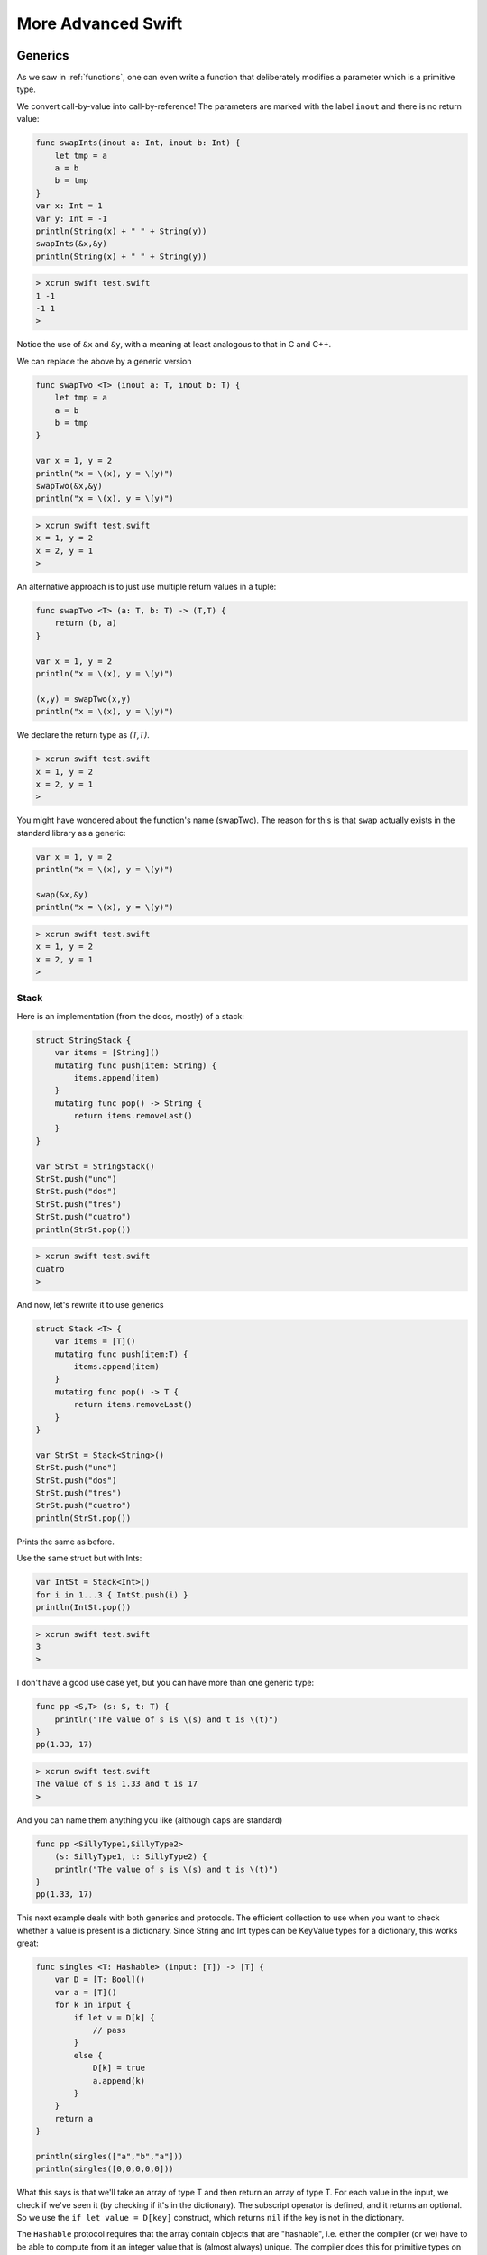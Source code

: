 .. _chapter6:

###################
More Advanced Swift
###################

.. _generics:

********
Generics
********

As we saw in :ref:`functions`, one can even write a function that deliberately modifies a parameter which is a primitive type.

We convert call-by-value into call-by-reference!  The parameters are marked with the label ``inout`` and there is no return value:

.. sourcecode:: bash

    func swapInts(inout a: Int, inout b: Int) {
        let tmp = a
        a = b
        b = tmp
    }
    var x: Int = 1
    var y: Int = -1
    println(String(x) + " " + String(y))
    swapInts(&x,&y)
    println(String(x) + " " + String(y))
    
.. sourcecode:: bash
    
    > xcrun swift test.swift 
    1 -1
    -1 1
    >

Notice the use of ``&x`` and ``&y``, with a meaning at least analogous to that in C and C++.

We can replace the above by a generic version

.. sourcecode:: bash

    func swapTwo <T> (inout a: T, inout b: T) {
        let tmp = a
        a = b
        b = tmp
    }

    var x = 1, y = 2
    println("x = \(x), y = \(y)")
    swapTwo(&x,&y)
    println("x = \(x), y = \(y)")

.. sourcecode:: bash

    > xcrun swift test.swift
    x = 1, y = 2
    x = 2, y = 1
    >

An alternative approach is to just use multiple return values in a tuple:

.. sourcecode:: bash

    func swapTwo <T> (a: T, b: T) -> (T,T) {
        return (b, a)
    }

    var x = 1, y = 2
    println("x = \(x), y = \(y)")

    (x,y) = swapTwo(x,y)
    println("x = \(x), y = \(y)")

We declare the return type as `(T,T)`.

.. sourcecode:: bash

    > xcrun swift test.swift
    x = 1, y = 2
    x = 2, y = 1
    >

You might have wondered about the function's name (swapTwo).  The reason for this is that ``swap`` actually exists in the standard library as a generic:

.. sourcecode:: bash

    var x = 1, y = 2
    println("x = \(x), y = \(y)")

    swap(&x,&y)
    println("x = \(x), y = \(y)")

.. sourcecode:: bash

    > xcrun swift test.swift
    x = 1, y = 2
    x = 2, y = 1
    > 

-----
Stack
-----

Here is an implementation (from the docs, mostly) of a stack:

.. sourcecode:: bash

    struct StringStack {
        var items = [String]()
        mutating func push(item: String) {
            items.append(item)
        }
        mutating func pop() -> String {
            return items.removeLast()
        } 
    }

    var StrSt = StringStack()
    StrSt.push("uno")
    StrSt.push("dos")
    StrSt.push("tres")
    StrSt.push("cuatro")
    println(StrSt.pop())

.. sourcecode:: bash

    > xcrun swift test.swift
    cuatro
    >

And now, let's rewrite it to use generics

.. sourcecode:: bash

    struct Stack <T> {
        var items = [T]()
        mutating func push(item:T) {
            items.append(item)
        }
        mutating func pop() -> T {
            return items.removeLast()
        } 
    }

    var StrSt = Stack<String>()
    StrSt.push("uno")
    StrSt.push("dos")
    StrSt.push("tres")
    StrSt.push("cuatro")
    println(StrSt.pop())

Prints the same as before.

Use the same struct but with Ints:

.. sourcecode:: bash

    var IntSt = Stack<Int>()
    for i in 1...3 { IntSt.push(i) }
    println(IntSt.pop())

.. sourcecode:: bash

    > xcrun swift test.swift
    3
    >

I don't have a good use case yet, but you can have more than one generic type:

.. sourcecode:: bash

    func pp <S,T> (s: S, t: T) {
        println("The value of s is \(s) and t is \(t)")
    }
    pp(1.33, 17)

.. sourcecode:: bash

    > xcrun swift test.swift
    The value of s is 1.33 and t is 17
    >

And you can name them anything you like (although caps are standard)

.. sourcecode:: bash

    func pp <SillyType1,SillyType2> 
        (s: SillyType1, t: SillyType2) {
        println("The value of s is \(s) and t is \(t)")
    }
    pp(1.33, 17)

This next example deals with both generics and protocols.  The efficient collection to use when you want to check whether a value is present is a dictionary.  Since String and Int types can be KeyValue types for a dictionary, this works great:

.. sourcecode:: bash

    func singles <T: Hashable> (input: [T]) -> [T] {
        var D = [T: Bool]()
        var a = [T]()
        for k in input {
            if let v = D[k] {
                // pass
            }
            else {
                D[k] = true
                a.append(k)
            }
        }
        return a
    }

    println(singles(["a","b","a"]))
    println(singles([0,0,0,0,0]))

What this says is that we'll take an array of type T and then return an array of type T.  For each value in the input, we check if we've seen it (by checking if it's in the dictionary).  The subscript operator is defined, and it returns an optional.  So we use the ``if let value = D[key]`` construct, which returns ``nil`` if the key is not in the dictionary.

The ``Hashable`` protocol requires that the array contain objects that are "hashable", i.e. either the compiler (or we) have to be able to compute from it an integer value that is (almost always) unique.  The compiler does this for primitive types on its own.

Looks like it works:

.. sourcecode:: bash

    > xcrun swift test.swift 
    [a, b]
    [0]
    > 

In order to use this for a user-defined object, that object must follow the Hashable protocol.  

However before dealing with Hashable, let's start by looking at Comparable and Equatable.  For Comparable, an object must respond to the operators ``==`` and ``<``.  These functions must be defined *at global scope*.

We obtain a unique id for each object from the current time (slightly different since they are initialized sequentially):

.. sourcecode:: bash

    import Cocoa

    class Obj: Comparable, Equatable {
        var n: Int
        init() {
            var d = NSDate().timeIntervalSince1970
            let i = Int(1000000*d)
            self.n = i
        }    
    }

    // must be at global scope
    func < (a: Obj, b: Obj) -> Bool {
        return a.n < b.n
    }

    func == (a: Obj, b: Obj) -> Bool {
        return a.n == b.n
    }

    var o1 = Obj()
    var o2 = Obj()
    println("\(o1.n) \(o2.n)")
    println(o1 == o2)
    println(o1 < o2)

.. sourcecode:: bash

    > xcrun swift test.swift 
    1409051635.29793
    1409051635.29838
    1409051635297932 1409051635298383
    false
    true
    >

As you can see, the second object was initialized approximately 0.45 milliseconds after the first one, so it compares as not equal, and less than the second.

For the Hashable protocol, an object is required to have a property ``hashValue``, but is also required to respond to ``==`` (it's undoubtedly faster to check that first).

.. sourcecode:: bash

    import Cocoa

    class Obj: Hashable, Printable {
        var n: Int
        var name: String
        init(name: String) {
            var d = NSDate().timeIntervalSince1970
            self.n = Int(1000000*d)
            self.name = name
        }
        var hashValue: Int {
            get { return self.n }
        }
        var description: String {
            get { return "\(self.name):\(self.n)" }
        }
    }

    func == (a: Obj, b: Obj) -> Bool {
        return a.n == b.n
    }

    func singles <T: Hashable> (input: [T]) -> [T] {
        var D = [T: Bool]()
        var a = [T]()
        for v in input {
            if let f = D[v] {
                // pass
            }
            else {
                D[v] = true
                a.append(v)
            }
        }
        return a
    }

    var o1 = Obj(name:"o1")
    var o2 = Obj(name:"o2")
    let result = singles([o1,o2,o1])
    for o in result {
        print("\(o) ")
    }
    println()
    println(singles([o1,o1,o1,o1,o1,o1]))


This *almost* works.  For some reason, it isn't printing the representation correctly.

.. sourcecode:: bash

    > xcrun swift test.swift
    test.Obj test.Obj 
    [test.Obj]
    >

Here is another simple example.

.. sourcecode:: bash

    import Foundation
    class Obj: Printable {
        var n: Int
        init() {
            var d = NSDate().timeIntervalSince1970
            self.n = Int(1000000*d)
        }
        var description: String {
            get { return "Obj: \(n)" }
        }
    }

    var o = Obj()
    println("\(o)")

.. sourcecode:: bash
    
    > xcrun swift test.swift
    test.Obj
    > xcrun -sdk macosx swiftc test.swift && test
    > xcrun -sdk macosx swiftc test.swift && ./test
    Obj: 1410536845136505
    >
    
Notice that it only works correctly by invoking the swift compiler directly (method 2).
    
Declarations involving generics can get pretty complicated:

.. sourcecode:: bash

    func anyCommonElements <T, U where
        T: SequenceType, U: SequenceType, 
        T.Generator.Element: Equatable,   
        T.Generator.Element == U.Generator.Element> 
        (lhs: T, rhs: U) -> Bool {
        for lhsItem in lhs {
            for rhsItem in rhs {
                if lhsItem == rhsItem {
                    return true
                }
            }
        }
        return false
    }

    println("\(anyCommonElements([1, 2, 3], [3]))")

.. sourcecode:: bash

    > xcrun swift test.swift
    true
    >

Note:  this is a highly inefficient way to do this, but it works.  To make it more efficient, sort both arrays, or use a dictionary.

***************
Sort Algorithms
***************

.. sourcecode:: bash

    func pp (s: String, a: [Int]) {
        print (s + " ")
        for n in a { print("\(n) ") }
        println()
    }

    func swap(inout a: [Int], i: Int, j: Int) {
        let tmp = a[i]
        a[i] = a[j]
        a[j] = tmp
    }

    func bubble_sort(inout a: [Int]){
        for _ in 0...a.count - 1 {
            for i in 0...a.count - 2 {
                if a[i] > a[i+1] {
                    swap(&a,i,i+1)
                }
            }
        }
    }

    func selection_sort(inout a: [Int]) {
        for i in 0...a.count - 2 {
            for j in i...a.count - 1 {
                if a[j] < a[i] {
                    swap(&a,i,j)
                }
            }
        }
    }

    func insertion_sort(inout a: [Int]) {
        for i in 1...a.count-1 {
            // a[0...i] are guaranteed to be sorted
            var tmp = Array(a[0...i])

            // go up to penultimate value
            let v = tmp.last!
            for j in 0...tmp.count - 2 {
                if tmp[j] > v {
                    tmp.insert(v, atIndex:j)
                    tmp.removeLast()
                    break
                }
            }
            a[0...i] = tmp[0...tmp.count-1]
        }
    }

    func merge(a1: [Int], a2: [Int]) -> [Int] {
        // a1 and a2 are sorted already
        var ret: [Int] = Array<Int>()
        var i: Int = 0
        var j: Int = 0
        while i < a1.count || j < a2.count {
            if j == a2.count {
                if i == a1.count - 1 { ret.append(a1[i]) }
                else { ret += a1[i...a1.count-1] }
                break
            }
            if i == a1.count {
                if j == a2.count - 1 { ret.append(a2[j]) }
                else { ret += a2[j...a2.count-1] }
                break
            }
            if a1[i] < a2[j] { ret.append(a1[i]); i += 1 }
            else { ret.append(a2[j]); j += 1 }
        }
        return ret
    }

    func merge_sort(a: [Int]) -> [Int] {
        if a.count == 1 { return a }
        if a.count == 2 { return merge([a[0]],[a[1]]) }
        let i = a.count/2
        var a1 = merge_sort(Array(a[0...i]))
        var a2 = merge_sort(Array(a[i+1...a.count-1]))
        return merge(a1, a2)
    }

    var a = [32,7,100,29,55,3,19,82,23]
    pp("before: ", a)
    println()

    let b = sorted(a, { $0 < $1 })
    pp("sorted: ", b)
    println()

    // make sure we bubble enough times
    var c = [32,7,100,29,55,19,82,23,3]
    pp("before: ", c)
    bubble_sort(&c)
    pp("bubble: ", c)
    println()

    c = a
    pp("before: ", c)
    selection_sort(&c)
    pp("select: ", c)
    println()

    c = a
    pp("before: ", c)
    insertion_sort(&c)
    pp("insert: ", c)
    println()

    c = a
    pp("before: ", c)
    c = merge_sort(c)
    pp("merge : ", c)
    
.. sourcecode:: bash

    > xcrun swift sort_algorithms.swift 
    before:  32 7 100 29 55 3 19 82 23 

    sorted:  3 7 19 23 29 32 55 82 100 

    before:  32 7 100 29 55 19 82 23 3 
    bubble:  3 7 19 23 29 32 55 82 100 

    before:  32 7 100 29 55 3 19 82 23 
    select:  3 7 19 23 29 32 55 82 100 

    before:  32 7 100 29 55 3 19 82 23 
    insert:  3 7 19 23 29 32 55 82 100 

    before:  32 7 100 29 55 3 19 82 23 
    merge :  3 7 19 23 29 32 55 82 100 
    >

*******
Drawing
*******

This is just for fun.  I wrote a ``Sorter`` class that generates an array of random values (either seeded or not), which I thought I might extend later to try out various sorting algorithms.

Then, I remembered a post (stimulated by a great site I found on the web)

http://telliott99.blogspot.com/2012/05/view-with-no-window.html

that implements drawing to a pdf without actually having a window on-screen.  So that's where the second class (``MyView``) comes from.  

As it grew, it got a bit complicated.  To just have a view and write to the file, you don't need to ``override init``.  But I wanted to pass in the data upon initialization, so there is a convenience initializer.  And having done that, the compiler required the ``init(coder: NSCoder)``, even though we don't really implement it correctly.  Also, I'm having trouble initializing the instance variables properly when ``init`` is there, so I just zero them all out at first, and then set the correct values later.

It's not really the best code, but it generates an image.

Here is the resulting figure:

.. image:: /figures/x.png
   :scale: 75 %

.. sourcecode:: bash

    import Cocoa

    class MyView : NSView {
        var data: [Int] = [Int]()
        var maxValue: Int = 0
        var width: Int = 0
        var height: Int = 0
        override init(frame: NSRect) {
            super.init(frame: frame)
        }
        required init(coder: NSCoder) {
            super.init(coder: coder)
        }
        convenience init(data: [Int], maxValue: Int) {
            let frame = NSRect(x:0, y:0, 
                        width:400, height:300)
            self.init(frame: frame)
            self.data = data
            self.maxValue = maxValue
            width = 400
            height = 300
        }
        override func drawRect(dirtyRect: NSRect) {
            NSColor.whiteColor().set()
            NSRectFill(self.bounds)
            //let maxValue = data.reduce(Int.min, { max($0,$1) })

            var num = Double(maxValue)
            var den = Double(height-20)
            let f = num/den * 1.8

            var x: Int = 20
            let y: Int = 20

            let maxw = Int(Double(width - 100)/Double(data.count))
            let w = min(10, maxw)

            let pad = 5 // padding between rects
            for v in data {
                let h = Int(Double(v)*f)
                let r = NSRect(x:x, y:y, width:w, height:h)
                var col: NSColor
                let c = 1.0 - CGFloat(v)/CGFloat(maxValue)
                col = NSColor(calibratedWhite:c, alpha:1.0)
                col.set()
                NSRectFill(r)
                let p = NSBezierPath(rect:r)
                NSColor.blackColor().set()
                p.stroke()
                x += w + pad
            }
        }
        func plotData(fn: String) {
            self.display()
            let data = self.dataWithPDFInsideRect(frame)
            data.writeToFile(fn, atomically: true)
        }
    }

    class Sorter: Printable {
        var data: [Int] = [Int]()
        var N: Int
        var n: Int
        //let seed = 1337
        init(_ maxValue: Int, _ numValues: Int) {
            N = maxValue
            n = numValues
            resetNonRandom()
        }
        func resetNonRandom(seed: Int = 137){
            srand(UInt32(seed))
            var b: [Int] = [Int]()
            var r: Int
            for i in 0...n-1 {
                r = Int(rand())
                let f = Double(r) / Double(Int32.max)
                r = Int(f*Double(N)) + 1
                b.append(r)
            }
            data = b
        } 
        func resetRandom() {
            var b: [Int] = [Int]()
            var r: Int
            for i in 0...n-1 {
                let t = UInt32(N)
                r = Int(arc4random_uniform(t))
                // no duplicates
                while contains(data, r) {
                    r = Int(arc4random_uniform(t))
                }
                b.append(r+1)
            }
            data = b
        }
        var description: String {
            var s = ""
            for (i,r) in enumerate(data) {
                s += String(r)
                if !(i == countElements(data) - 1) {
                    s += " "
                }
            }
            return s
        }
        func test() {
            println("\(sb)")
            sb.resetRandom()
            println("\(sb)")
            sb.resetRandom()
            println("\(sb)")
            sb.resetNonRandom()
            println("\(sb)")
            // let t = UnsafeMutablePointer(null())
            // sb.resetNonRandom(seed: time(t))
            // println("\(sb)")
        }
        func plotData(fn: String) {
            let view = MyView(data: data, maxValue: N)
            view.plotData(fn)
        }
        func sort() {
            data.sort(<)
        }
    }

    var sb = Sorter(200, 20)
    sb.resetRandom()
    // sb.sort()
    sb.plotData("x.pdf")

.. _NSCoding:

*****************
NSCoding protocol
*****************

This works, but I have to run it in the special way (with ``-sdk macosx swiftc``).

http://stackoverflow.com/questions/25701476/how-to-implement-nscoding

.. sourcecode:: bash

    import Foundation

    class C: NSObject, NSCoding {
        var n: String = ""

        override init() {
            super.init()
            n = "instance of class C"
        }

        convenience init(_ name: String) {
            self.init()
            n = name
        }

        required init(coder: NSCoder) {
            n = coder.decodeObjectForKey("name") as String
        }

        func encodeWithCoder(coder: NSCoder) {
            coder.encodeObject(n, forKey:"name")
        }

        override var description: String {
            get { return "C instance: \(n)" }
        }
    }

    let c = C("Tom")
    println(c)
    if NSKeyedArchiver.archiveRootObject(c, toFile: "demo") {
        println("OK")
    }
    let c2: C = NSKeyedUnarchiver.unarchiveObjectWithFile("demo") as C
    println(c2)
    

.. sourcecode:: bash

    > xcrun -sdk macosx swiftc coder.swift && ./coder
    C instance: Tom
    OK
    C instance: Tom
    >
